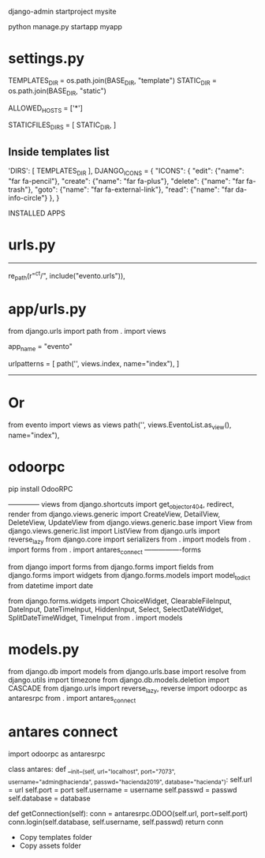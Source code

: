 django-admin startproject mysite

python manage.py startapp myapp

* settings.py
TEMPLATES_DIR = os.path.join(BASE_DIR, "template")
STATIC_DIR = os.path.join(BASE_DIR, "static")

ALLOWED_HOSTS = ['*']

STATICFILES_DIRS = [
    STATIC_DIR,
]

** Inside templates list
'DIRS': [
            TEMPLATES_DIR
        ],
DJANGO_ICONS = {
    "ICONS": {
        "edit": {"name": "far fa-pencil"},
        "create": {"name": "far fa-plus"},
        "delete": {"name": "far fa-trash"},
        "goto": {"name": "far fa-external-link"},
        "read": {"name": "far da-info-circle"}
    },
}

INSTALLED APPS

* urls.py
--------------------------------------
re_path(r"^ct/", include("evento.urls")),

* app/urls.py
# -*- coding: utf-8 -*-
from django.urls import path
from . import views

app_name = "evento"

urlpatterns = [
    path('', views.index, name="index"),
]

----------------
* Or
from evento import views as views
path('', views.EventoList.as_view(), name="index"),

* odoorpc
pip install OdooRPC

-------------- views
from django.shortcuts import get_object_or_404, redirect, render
from django.views.generic import CreateView, DetailView, DeleteView, UpdateView
from django.views.generic.base import View
from django.views.generic.list import ListView
from django.urls import reverse_lazy
from django.core import serializers
from . import models
from . import forms
from . import antares_connect
----------------forms
# -*- coding: utf-8 -*-
from django import forms
from django.forms import fields
from django.forms import widgets
from django.forms.models import model_to_dict
from datetime import date

from django.forms.widgets import ChoiceWidget, ClearableFileInput, DateInput, DateTimeInput, HiddenInput, Select, SelectDateWidget, SplitDateTimeWidget, TimeInput
from . import models

* models.py
from django.db import models
from django.urls.base import resolve
from django.utils import timezone
from django.db.models.deletion import CASCADE
from django.urls import reverse_lazy, reverse
import odoorpc as antaresrpc
from . import antares_connect

* antares connect
import odoorpc as antaresrpc

class antares:
    def __init__(self, url="localhost", port="7073", username="admin@hacienda", passwd="hacienda2019", database="hacienda"):
        self.url = url
        self.port = port
        self.username = username
        self.passwd = passwd
        self.database = database

    def getConnection(self):
        conn = antaresrpc.ODOO(self.url, port=self.port)
        conn.login(self.database, self.username, self.passwd)
        return conn

    * Copy templates folder
    * Copy assets folder
